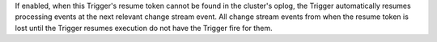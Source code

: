 If enabled, when this Trigger's resume token
cannot be found in the cluster's oplog, the Trigger automatically resumes
processing events at the next relevant change stream event.
All change stream events from when the resume token is lost until the Trigger
resumes execution do not have the Trigger fire for them.
